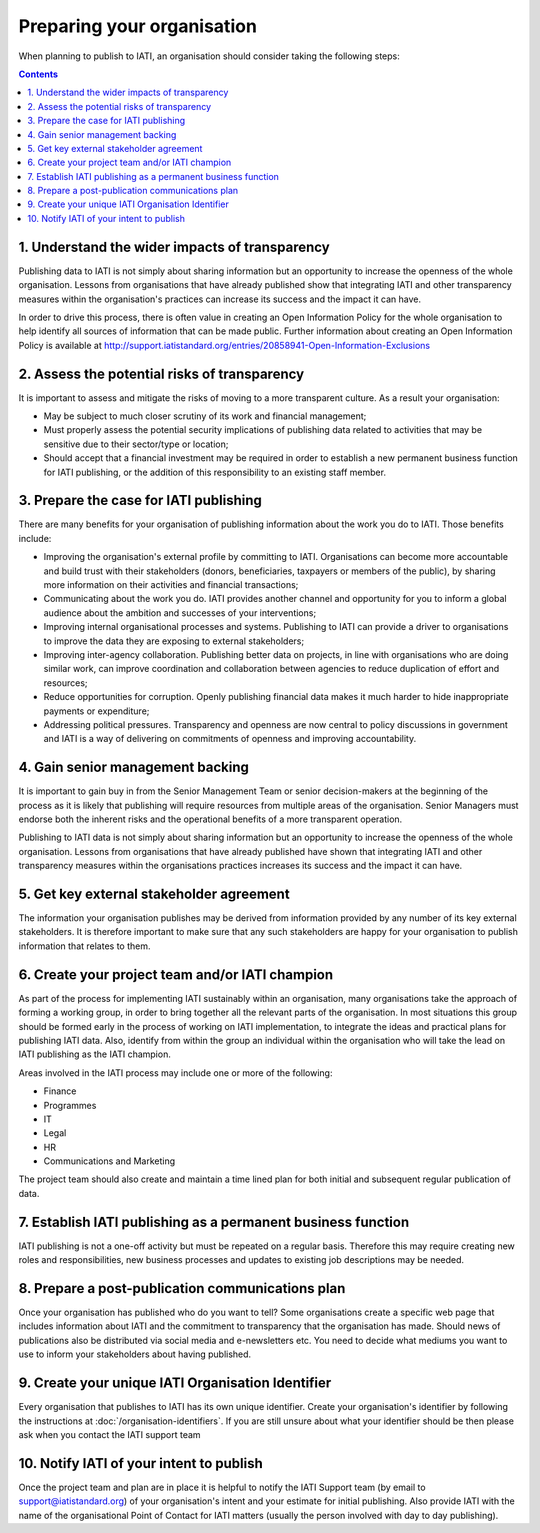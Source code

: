 ﻿Preparing your organisation
^^^^^^^^^^^^^^^^^^^^^^^^^^^

When planning to publish to IATI, an organisation should consider taking the following steps:

.. contents::


1. Understand the wider impacts of transparency 
===============================================

Publishing data to IATI is not simply about sharing information but an opportunity to increase the openness of the whole organisation. Lessons from organisations that have already published show that integrating IATI and other transparency measures within the organisation's practices can increase its success and the impact it can have.

In order to drive this process, there is often value in creating an Open Information Policy for the whole organisation to help identify all sources of information that can be made public. Further information about creating an Open Information Policy is available at http://support.iatistandard.org/entries/20858941-Open-Information-Exclusions


2. Assess the potential risks of transparency 
=============================================

It is important to assess and mitigate the risks of moving to a more transparent culture. As a result your organisation:

- May be subject to much closer scrutiny of its work and financial management;
- Must properly assess the potential security implications of publishing data related to activities that may be sensitive due to their sector/type or location;
- Should accept that a financial investment may be required in order to establish a new permanent business function for IATI publishing, or the addition of this responsibility to an existing staff member.


3. Prepare the case for IATI publishing
=======================================

There are many benefits for your organisation of publishing information about the work you do to IATI. Those benefits include:

- Improving the organisation's external profile by committing to IATI. Organisations can become more accountable and build trust with their stakeholders (donors, beneficiaries, taxpayers or members of the public), by sharing more information on their activities and financial transactions;
- Communicating about the work you do. IATI provides another channel and opportunity for you to inform a global audience about the ambition and successes of your interventions;
- Improving internal organisational processes and systems. Publishing to IATI can provide a driver to organisations to improve the data they are exposing to external stakeholders;
- Improving inter-agency collaboration. Publishing better data on projects, in line with organisations who are doing similar work, can improve coordination and collaboration between agencies to reduce duplication of effort and resources;
- Reduce opportunities for corruption. Openly publishing financial data makes it much harder to hide inappropriate payments or expenditure;
- Addressing political pressures. Transparency and openness are now central to policy discussions in government and IATI is a way of delivering on commitments of openness and improving accountability.

 
4. Gain senior management backing
=================================

It is important to gain buy in from the Senior Management Team or senior decision-makers at the beginning of the process as it is likely that publishing will require resources from multiple areas of the organisation. Senior Managers must endorse both the inherent risks and the operational benefits of a more transparent operation.

Publishing to IATI data is not simply about sharing information but an opportunity to increase the openness of the whole organisation. Lessons from organisations that have already published have shown that integrating IATI and other transparency measures within the organisations practices increases its success and the impact it can have.
 

 
 
5. Get key external stakeholder agreement
=========================================

The information your organisation publishes may be derived from information provided by any number of its key external stakeholders. It is therefore important to make sure that any such stakeholders are happy for your organisation to publish information that relates to them.




6. Create your project team and/or IATI champion
================================================

As part of the process for implementing IATI sustainably within an organisation, many organisations take the approach of forming a working group, in order to bring together all the relevant parts of the organisation. In most situations this group should be formed early in the process of working on IATI implementation, to integrate the ideas and practical plans for publishing IATI data. Also, identify from within the group an individual within the organisation who will take the lead on IATI publishing as the IATI champion. 

Areas involved in the IATI process may include one or more of the following:

- Finance
- Programmes
- IT
- Legal
- HR
- Communications and Marketing

The project team should also create and maintain a time lined plan for both initial and subsequent regular publication of data.


7. Establish IATI publishing as a permanent business function
=============================================================

IATI publishing is not a one-off activity but must be repeated on a regular basis. Therefore this may require creating new roles and responsibilities, new business processes and updates to existing job descriptions may be needed.




8. Prepare a post-publication communications plan
=================================================

Once your organisation has published who do you want to tell? Some organisations create a specific web page that includes information about IATI and the commitment to transparency that the organisation has made. Should news of publications also be distributed via social media and e-newsletters etc. You need to decide what mediums you want to use to inform your stakeholders about having published.




9. Create your unique IATI Organisation Identifier
==================================================

Every organisation that publishes to IATI has its own unique identifier. Create your organisation's identifier by following the instructions at :doc:`/organisation-identifiers`. If you are still unsure about what your identifier should be then please ask when you contact the IATI support team




10. Notify IATI of your intent to publish 
=========================================

Once the project team and plan are in place it is helpful to notify the IATI Support team (by email to support@iatistandard.org) of your organisation's intent and your estimate for initial publishing. Also provide IATI with the name of the organisational Point of Contact for IATI matters (usually the person involved with day to day publishing). 


